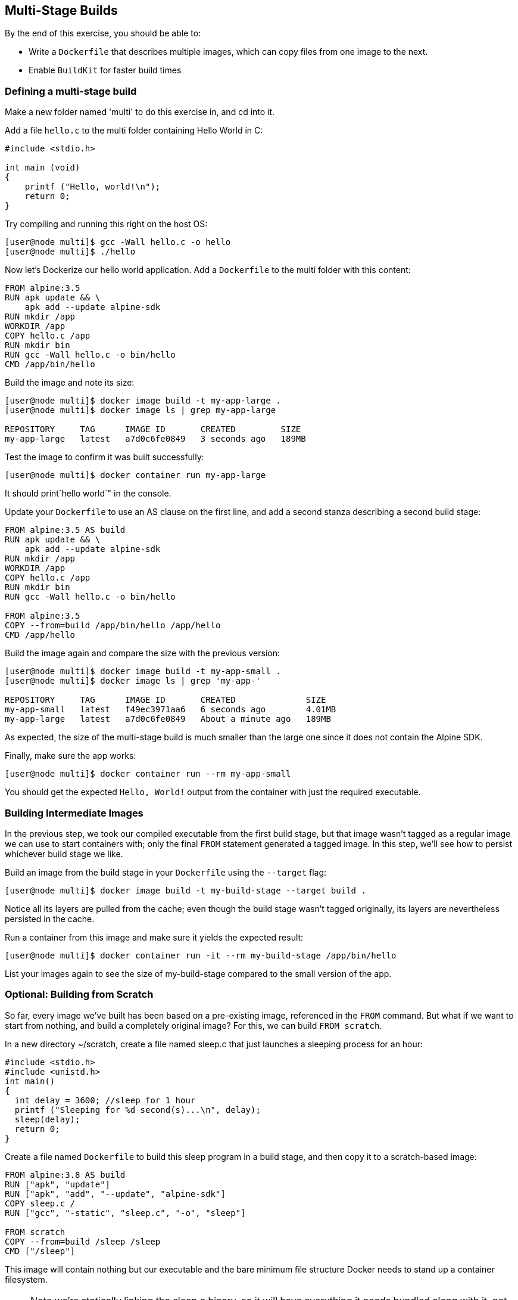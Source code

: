 == Multi-Stage Builds
By the end of this exercise, you should be able to:

* Write a `Dockerfile` that describes multiple images, which can copy files from one image to the next.
* Enable `BuildKit` for faster build times

=== Defining a multi-stage build
Make a new folder named 'multi' to do this exercise in, and cd into it.

Add a file `hello.c` to the multi folder containing Hello World in C:

[source,c++]
----
#include <stdio.h>

int main (void)
{
    printf ("Hello, world!\n");
    return 0;
}
----
Try compiling and running this right on the host OS:

[source,shell]
----
[user@node multi]$ gcc -Wall hello.c -o hello
[user@node multi]$ ./hello
----
Now let's Dockerize our hello world application. Add a `Dockerfile` to the multi folder with this content:

[source,Dockerfile]
----
FROM alpine:3.5
RUN apk update && \
    apk add --update alpine-sdk
RUN mkdir /app
WORKDIR /app
COPY hello.c /app
RUN mkdir bin
RUN gcc -Wall hello.c -o bin/hello
CMD /app/bin/hello
----
Build the image and note its size:

[source,shell]
----
[user@node multi]$ docker image build -t my-app-large .
[user@node multi]$ docker image ls | grep my-app-large

REPOSITORY     TAG      IMAGE ID       CREATED         SIZE
my-app-large   latest   a7d0c6fe0849   3 seconds ago   189MB
----
Test the image to confirm it was built successfully:

[source,shell]
----
[user@node multi]$ docker container run my-app-large
----
It should print`hello world`" in the console.

Update your `Dockerfile` to use an AS clause on the first line, and add a second stanza describing a second build stage:

[source,Dockerfile]
----
FROM alpine:3.5 AS build
RUN apk update && \
    apk add --update alpine-sdk
RUN mkdir /app
WORKDIR /app
COPY hello.c /app
RUN mkdir bin
RUN gcc -Wall hello.c -o bin/hello

FROM alpine:3.5
COPY --from=build /app/bin/hello /app/hello
CMD /app/hello
----
Build the image again and compare the size with the previous version:

[source,shell]
----
[user@node multi]$ docker image build -t my-app-small .
[user@node multi]$ docker image ls | grep 'my-app-'

REPOSITORY     TAG      IMAGE ID       CREATED              SIZE
my-app-small   latest   f49ec3971aa6   6 seconds ago        4.01MB
my-app-large   latest   a7d0c6fe0849   About a minute ago   189MB
----
As expected, the size of the multi-stage build is much smaller than the large one since it does not contain the Alpine SDK.

Finally, make sure the app works:

[source,Dockerfile]
----
[user@node multi]$ docker container run --rm my-app-small
----
You should get the expected `Hello, World!` output from the container with just the required executable.

=== Building Intermediate Images
In the previous step, we took our compiled executable from the first build stage, but that image wasn't tagged as a regular image we can use to start containers with; only the final `FROM` statement generated a tagged image. In this step, we'll see how to persist whichever build stage we like.

Build an image from the build stage in your `Dockerfile` using the `--target` flag:

[source,shell]
----
[user@node multi]$ docker image build -t my-build-stage --target build .
----
Notice all its layers are pulled from the cache; even though the build stage wasn't tagged originally, its layers are nevertheless persisted in the cache.

Run a container from this image and make sure it yields the expected result:

[source,shell]
----
[user@node multi]$ docker container run -it --rm my-build-stage /app/bin/hello
----
List your images again to see the size of my-build-stage compared to the small version of the app.

=== Optional: Building from Scratch
So far, every image we've built has been based on a pre-existing image, referenced in the `FROM` command. But what if we want to start from nothing, and build a completely original image? For this, we can build `FROM scratch`.

In a new directory ~/scratch, create a file named sleep.c that just launches a sleeping process for an hour:

[source,c++]
----
#include <stdio.h>
#include <unistd.h>
int main()
{
  int delay = 3600; //sleep for 1 hour
  printf ("Sleeping for %d second(s)...\n", delay);
  sleep(delay);
  return 0;
}
----
Create a file named `Dockerfile` to build this sleep program in a build stage, and then copy it to a scratch-based image:

[source,Dockerfile]
----
FROM alpine:3.8 AS build
RUN ["apk", "update"]
RUN ["apk", "add", "--update", "alpine-sdk"]
COPY sleep.c /
RUN ["gcc", "-static", "sleep.c", "-o", "sleep"]

FROM scratch
COPY --from=build /sleep /sleep
CMD ["/sleep"]
----
This image will contain nothing but our executable and the bare minimum file structure Docker needs to stand up a container filesystem. 

NOTE: Note we're statically linking the sleep.c binary, so it will have everything it needs bundled along with it, not relying on the rest of the container's filesystem for anything.

Build your image:

[source,shell]
----
[user@node scratch]$ docker image build -t sleep:scratch .
----
List your images, and search for the one you just built:

[source,shell]
----
[user@node scratch]$ docker image ls | grep scratch

REPOSITORY  TAG       IMAGE ID       CREATED         SIZE
sleep       scratch   1b68b20a85a8   9 minutes ago   128kB
----
This image is only `128 kB`, as tiny as possible.

Run your image, and check out its filesystem; we can't list directly inside the container, since ls isn't installed in this ultra-minimal image, so we have to find where this container's filesystem is mounted on the host. Start by finding the PID of your sleep process after its running:

[source,shell]
----
[user@node scratch]$ docker container run --name sleeper -d sleep:scratch
[user@node scratch]$ docker container top sleeper

UID   PID   PPID  C  STIME  TTY  TIME     CMD
root  1190  1174  0  15:21  ?    00:00:00 /sleep
----
In this example, the PID for sleep is 1190.

List your container's filesystem from the host using this PID:

[source,shell]
----
[user@node scratch]$ sudo ls /proc/<PID>/root

dev  etc  proc  sleep  sys
----
We see not only our binary sleep but a bunch of other folders and files. Where does these come from? runC, the tool for spawning and running containers, requires a json config of the container and a root file system. At runtime, Docker Engine adds these minimum requirements to form the most minimal container filesystem possible.

Clean up by deleting your container:

[source,shell]
----
[user@node scratch]$ docker container rm -f sleeper
----

=== Optional: Enabling BuildKit
In addition to the default builder, `BuildKit` can be enabled to take advantages of some optimizations of the build process.

Back in the `~/multi` directory, turn on `BuildKit`:

[source,shell]
----
[user@node multi]$ export DOCKER_BUILDKIT=1
----
Add an AS label to the final stage of your Dockerfile (this is not strictly necessary, but will make the output in the next step easier to understand):

[source,Dockerfile]
----
...

FROM alpine:3.5 AS prod
RUN apk update
COPY --from=build /app/bin/hello /app/hello
CMD /app/hello
----
Re-build my-app-small, without the cache:

[source,shell]
----
[user@node multi]$ docker image build --no-cache -t my-app-small-bk .

[+] Building 15.5s (14/14) FINISHED                                       
 => [internal] load Dockerfile
 => => transferring dockerfile: 97B
 => [internal] load .dockerignore
 => => transferring context: 2B
 => [internal] load metadata for docker.io/library/alpine:3.5
 => CACHED [prod 1/3] FROM docker.io/library/alpine:3.5
 => [internal] load build context
 => => transferring context: 87B
 => CACHED [internal] helper image for file operations
 => [build 2/6] RUN apk update &&     apk add --update alpine-sdk
 => [prod 2/3] RUN apk update
 => [build 3/6] RUN mkdir /app
 => [build 4/6] COPY hello.c /app
 => [build 5/6] RUN mkdir bin
 => [build 6/6] RUN gcc -Wall hello.c -o bin/hello
 => [prod 3/3] COPY --from=build /app/bin/hello /app/hello
 => exporting to image
 => => exporting layers
 => => writing image sha256:22de288...
 => => naming to docker.io/library/my-app-small-bk 
----
Notice the lines marked like `[prod 2/3]` and `[build 4/6]`: prod and build in this context are the AS labels you applied to the `FROM` lines in each stage of your build in the `Dockerfile`; from the above output, you can see that the build stages were built in parallel. Every step of the final image was completed while the build environment image was being created; the prod environment image creation was only blocked at the `COPY` instruction since it required a file from the completed build image.

Comment out the `COPY` instruction in the prod image definition in your `Dockerfile`, and rebuild; the build image is skipped. `BuildKit` recognized that the build stage was not necessary for the image being built, and skipped it.

Turn off BuildKit:

[source,shell]
----
[user@node multi]$ export DOCKER_BUILDKIT=0
----

=== Conclusion
In this exercise, you created a `Dockerfile` defining multiple build stages. Being able to take artifacts like compiled binaries from one image and insert them into another allows you to create very lightweight images that do not include developer tools or other unnecessary components in your production-ready images, just like how you currently probably have separate build and run environments for your software. This will result in containers that start faster, and are less vulnerable to attack.

